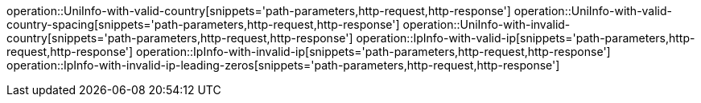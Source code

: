 operation::UniInfo-with-valid-country[snippets='path-parameters,http-request,http-response']
operation::UniInfo-with-valid-country-spacing[snippets='path-parameters,http-request,http-response']
operation::UniInfo-with-invalid-country[snippets='path-parameters,http-request,http-response']
operation::IpInfo-with-valid-ip[snippets='path-parameters,http-request,http-response']
operation::IpInfo-with-invalid-ip[snippets='path-parameters,http-request,http-response']
operation::IpInfo-with-invalid-ip-leading-zeros[snippets='path-parameters,http-request,http-response']